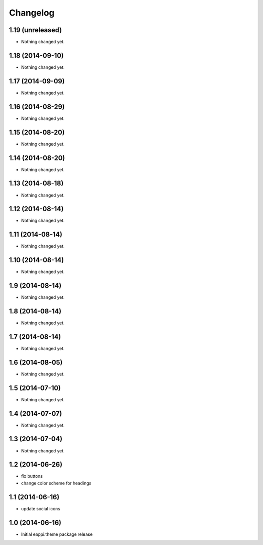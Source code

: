 Changelog
=========

1.19 (unreleased)
-----------------

- Nothing changed yet.


1.18 (2014-09-10)
-----------------

- Nothing changed yet.


1.17 (2014-09-09)
-----------------

- Nothing changed yet.


1.16 (2014-08-29)
-----------------

- Nothing changed yet.


1.15 (2014-08-20)
-----------------

- Nothing changed yet.


1.14 (2014-08-20)
-----------------

- Nothing changed yet.


1.13 (2014-08-18)
-----------------

- Nothing changed yet.


1.12 (2014-08-14)
-----------------

- Nothing changed yet.


1.11 (2014-08-14)
-----------------

- Nothing changed yet.


1.10 (2014-08-14)
-----------------

- Nothing changed yet.


1.9 (2014-08-14)
----------------

- Nothing changed yet.


1.8 (2014-08-14)
----------------

- Nothing changed yet.


1.7 (2014-08-14)
----------------

- Nothing changed yet.


1.6 (2014-08-05)
----------------

- Nothing changed yet.


1.5 (2014-07-10)
----------------

- Nothing changed yet.


1.4 (2014-07-07)
----------------

- Nothing changed yet.


1.3 (2014-07-04)
----------------

- Nothing changed yet.


1.2 (2014-06-26)
----------------

- fix buttons
- change color scheme for headings


1.1 (2014-06-16)
----------------

- update social icons

1.0 (2014-06-16)
----------------
- Initial eappi.theme package release
